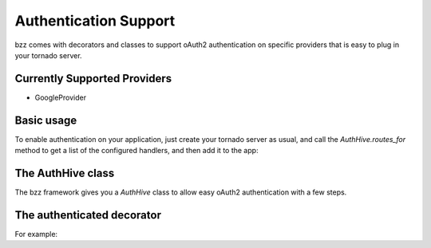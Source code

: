 Authentication Support
===================

bzz comes with decorators and classes to support oAuth2 authentication on specific providers that is easy to plug in your tornado server.

Currently Supported Providers
-----------------------------

* GoogleProvider

Basic usage
-----------

To enable authentication on your application, just create your tornado server as usual, and call the `AuthHive.routes_for` method to get a list of the configured handlers, and then add it to the app:

.. testsetup:: mongoengine_handler_example

   import time
   import tornado.ioloop
   from tornado.httpclient import AsyncHTTPClient
   from tornado.httpserver import HTTPServer
   from mongoengine import *
   io_loop = tornado.ioloop.IOLoop()
   connect("doctest", host="localhost", port=3334)
   http_client = AsyncHTTPClient(io_loop=io_loop)

.. testcode:: auth_example_1

    from tornado.web import Application
    from tornado.ioloop import IOLoop
    import bzz

    providers = [
        bzz.GoogleProvider,
        # MyCustomProvider
    ]

    app = Application(bzz.flatten([
        # ('/', MyHandler),
        bzz.AuthHive.routes_for(providers)
    ]))
    bzz.AuthHive.configure(app, secret_key='app-secret-key')
    app.listen(8888)
    IOLoop.instance().start()

The AuthHive class
------------------

The bzz framework gives you a `AuthHive` class to allow easy oAuth2 authentication with a few steps.


.. automethod:: bzz.auth.AuthHive.routes_for

.. automethod:: bzz.auth.AuthHive.configure

The authenticated decorator
---------------------------

.. automethod:: bzz.auth.authenticated

For example:

.. testcode:: auth_example_2

    import tornado
    import bzz

    class MyHandler(tornado.web.RequestHandler):

        @bzz.authenticated
        def get(self):
            self.write('I`m autheticated! :)')

